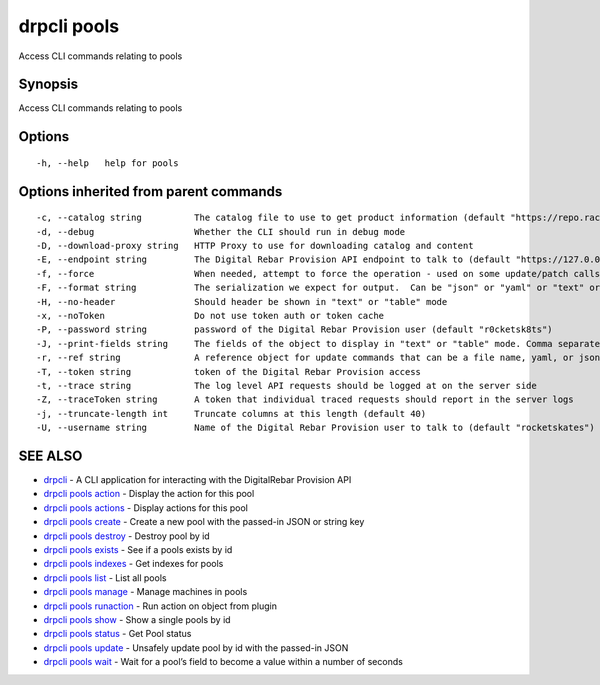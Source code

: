 drpcli pools
------------

Access CLI commands relating to pools

Synopsis
~~~~~~~~

Access CLI commands relating to pools

Options
~~~~~~~

::

     -h, --help   help for pools

Options inherited from parent commands
~~~~~~~~~~~~~~~~~~~~~~~~~~~~~~~~~~~~~~

::

     -c, --catalog string          The catalog file to use to get product information (default "https://repo.rackn.io")
     -d, --debug                   Whether the CLI should run in debug mode
     -D, --download-proxy string   HTTP Proxy to use for downloading catalog and content
     -E, --endpoint string         The Digital Rebar Provision API endpoint to talk to (default "https://127.0.0.1:8092")
     -f, --force                   When needed, attempt to force the operation - used on some update/patch calls
     -F, --format string           The serialization we expect for output.  Can be "json" or "yaml" or "text" or "table" (default "json")
     -H, --no-header               Should header be shown in "text" or "table" mode
     -x, --noToken                 Do not use token auth or token cache
     -P, --password string         password of the Digital Rebar Provision user (default "r0cketsk8ts")
     -J, --print-fields string     The fields of the object to display in "text" or "table" mode. Comma separated
     -r, --ref string              A reference object for update commands that can be a file name, yaml, or json blob
     -T, --token string            token of the Digital Rebar Provision access
     -t, --trace string            The log level API requests should be logged at on the server side
     -Z, --traceToken string       A token that individual traced requests should report in the server logs
     -j, --truncate-length int     Truncate columns at this length (default 40)
     -U, --username string         Name of the Digital Rebar Provision user to talk to (default "rocketskates")

SEE ALSO
~~~~~~~~

-  `drpcli <drpcli.html>`__ - A CLI application for interacting with the
   DigitalRebar Provision API
-  `drpcli pools action <drpcli_pools_action.html>`__ - Display the
   action for this pool
-  `drpcli pools actions <drpcli_pools_actions.html>`__ - Display
   actions for this pool
-  `drpcli pools create <drpcli_pools_create.html>`__ - Create a new
   pool with the passed-in JSON or string key
-  `drpcli pools destroy <drpcli_pools_destroy.html>`__ - Destroy pool
   by id
-  `drpcli pools exists <drpcli_pools_exists.html>`__ - See if a pools
   exists by id
-  `drpcli pools indexes <drpcli_pools_indexes.html>`__ - Get indexes
   for pools
-  `drpcli pools list <drpcli_pools_list.html>`__ - List all pools
-  `drpcli pools manage <drpcli_pools_manage.html>`__ - Manage machines
   in pools
-  `drpcli pools runaction <drpcli_pools_runaction.html>`__ - Run action
   on object from plugin
-  `drpcli pools show <drpcli_pools_show.html>`__ - Show a single pools
   by id
-  `drpcli pools status <drpcli_pools_status.html>`__ - Get Pool status
-  `drpcli pools update <drpcli_pools_update.html>`__ - Unsafely update
   pool by id with the passed-in JSON
-  `drpcli pools wait <drpcli_pools_wait.html>`__ - Wait for a pool’s
   field to become a value within a number of seconds
